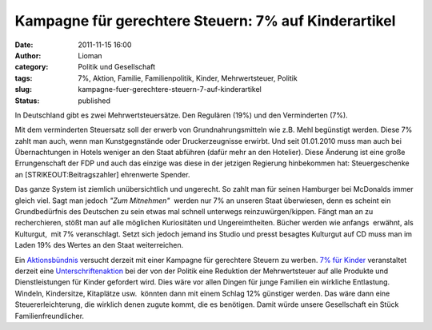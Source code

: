 Kampagne für gerechtere Steuern: 7% auf Kinderartikel
#####################################################
:date: 2011-11-15 16:00
:author: Lioman
:category: Politik und Gesellschaft
:tags: 7%, Aktion, Familie, Familienpolitik, Kinder, Mehrwertsteuer, Politik
:slug: kampagne-fuer-gerechtere-steuern-7-auf-kinderartikel
:status: published

|image0|\ In Deutschland gibt es zwei Mehrwertsteuersätze. Den Regulären
(19%) und den Verminderten (7%).

Mit dem verminderten Steuersatz soll der erwerb von Grundnahrungsmitteln
wie z.B. Mehl begünstigt werden. Diese 7% zahlt man auch, wenn man
Kunstgegnstände oder Druckerzeugnisse erwirbt. Und seit 01.01.2010 muss
man auch bei Übernachtungen in Hotels weniger an den Staat abführen
(dafür mehr an den Hotelier). Diese Änderung ist eine große
Errungenschaft der FDP und auch das einzige was diese in der jetzigen
Regierung hinbekommen hat: Steuergeschenke an [STRIKEOUT:Beitragszahler]
ehrenwerte Spender.

Das ganze System ist ziemlich unübersichtlich und ungerecht. So zahlt
man für seinen Hamburger bei McDonalds immer gleich viel. Sagt man
jedoch *"Zum Mitnehmen"*  werden nur 7% an unseren Staat überwiesen,
denn es scheint ein Grundbedürfnis des Deutschen zu sein etwas mal
schnell unterwegs reinzuwürgen/kippen. Fängt man an zu recherchieren,
stößt man auf alle möglichen Kuriositäten und Ungereimtheiten. Bücher
werden wie anfangs  erwähnt, als Kulturgut,  mit 7% veranschlagt. Setzt
sich jedoch jemand ins Studio und presst besagtes Kulturgut auf CD muss
man im Laden 19% des Wertes an den Staat weiterreichen.

Ein
`Aktionsbündnis <http://www.7fuerkinder.de/home/initiatoren.html>`__ versucht
derzeit mit einer Kampagne für gerechtere Steuern zu werben. `7% für
Kinder <http://www.7fuerkinder.de/>`__ veranstaltet derzeit eine
`Unterschriftenaktion <http://www.7fuerkinder.de/home/unterschriften.html>`__ bei
der von der Politik eine Reduktion der Mehrwertsteuer auf alle Produkte
und Dienstleistungen für Kinder gefordert wird. Dies wäre vor allen
Dingen für junge Familien ein wirkliche Entlastung. Windeln,
Kindersitze, Kitaplätze usw.  könnten dann mit einem Schlag 12%
günstiger werden. Das wäre dann eine Steuererleichterung, die wirklich
denen zugute kommt, die es benötigen. Damit würde unsere Gesellschaft
ein Stück Familienfreundlicher.

.. |image0| image:: {static}/images/7prozentaufblumen.jpg
   :class: alignright size-full wp-image-3960
   :width: 400px
   :height: 283px
   :target: {static}/images/7prozentaufblumen.jpg
